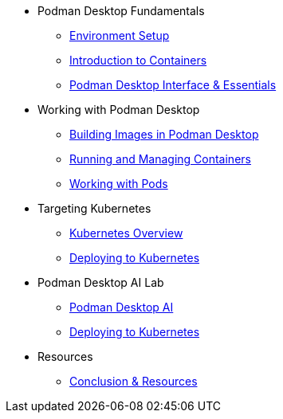 * Podman Desktop Fundamentals
** xref:env-setup.adoc[Environment Setup]
** xref:intro.adoc[Introduction to Containers]
// ** xref:setup.adoc[Installing Podman Desktop]
** xref:podman-basics.adoc[Podman Desktop Interface & Essentials] 


* Working with Podman Desktop
** xref:building-images.adoc[Building Images in Podman Desktop]
** xref:running-containers.adoc[Running and Managing Containers]
** xref:pods.adoc[Working with Pods] 

* Targeting Kubernetes
** xref:kubernetes.adoc[Kubernetes Overview]
** xref:kubernetes-deploying.adoc[Deploying to Kubernetes]

* Podman Desktop AI Lab
** xref:ai.adoc[Podman Desktop AI]
** xref:kubernetes-deploying.adoc[Deploying to Kubernetes]

////
* More Tutorials
** Inner Loop Development
*** xref:development-workflows.adoc[Container-Based Development Workflows]
*** xref:iteration-speed.adoc[Testing Applications in Podman Desktop]
** Extensions
*** xref:kind.adoc[Running Kubernetes with Kind]
*** xref:minikube.adoc[Local Kubernetes with Minikube]
*** xref:openshift-local.adoc[OpenShift Local Development with Podman Desktop]
*** xref:docker.adoc[Using Docker with Podman Desktop]
////

* Resources
** xref:resources.adoc[Conclusion & Resources] 